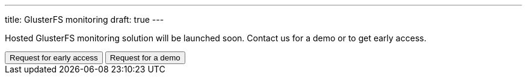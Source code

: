 ---
title: GlusterFS monitoring
draft: true
---

Hosted GlusterFS monitoring solution will be launched soon. Contact us for a demo or to get early access.

++++
<button class="button bg-indigo-600 text-gray-100" onclick="location='/contact/?topic=Early access - GlusterFS Monitoring'">Request for early access</button>
<button class="button bg-yellow-200" onclick="location='/contact/?topic=Product Demo - GlusterFS Monitoring'">Request for a demo</button>
++++
